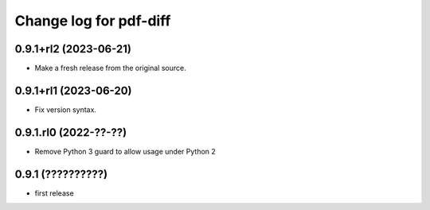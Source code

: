 =======================
Change log for pdf-diff
=======================


0.9.1+rl2 (2023-06-21)
======================

- Make a fresh release from the original source.


0.9.1+rl1 (2023-06-20)
======================

- Fix version syntax.


0.9.1.rl0 (2022-??-??)
======================

- Remove Python 3 guard to allow usage under Python 2


0.9.1 (??????????)
==================

- first release
